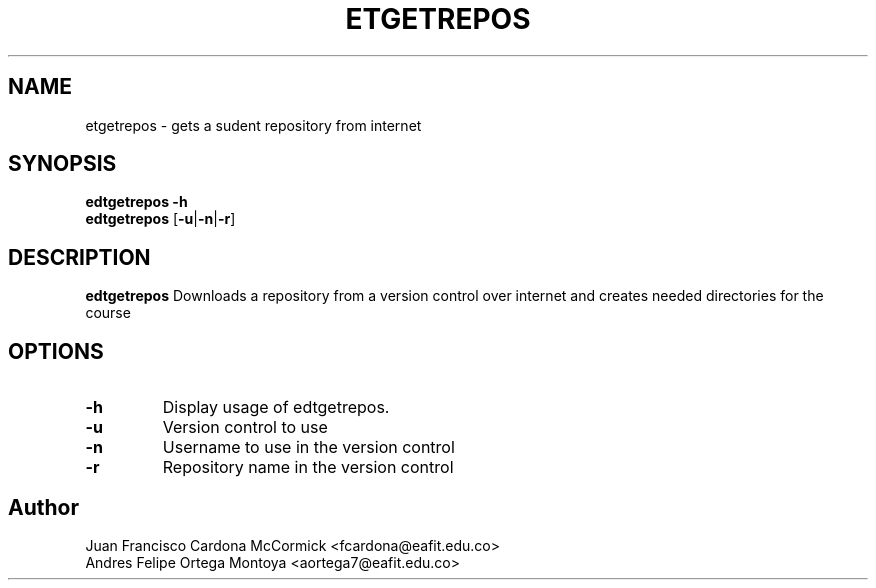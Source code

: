 .TH ETGETREPOS 1
.SH NAME
etgetrepos \- gets a sudent repository from internet
.SH SYNOPSIS
\fBedtgetrepos \-h
.br
\fBedtgetrepos \fR[\fB\-u\fR|\fB\-n\fR|\fB\-r\fR]
.SH DESCRIPTION
.B edtgetrepos
Downloads a repository from a version control over internet
and creates needed directories for the course
.SH OPTIONS
.TP
\fB\-h
Display usage of edtgetrepos.
.TP
\fB\-u
Version control to use
.TP
\fB\-n
Username to use in the version control
.TP
\fB\-r
Repository name in the version control
.SH Author
Juan Francisco Cardona McCormick <fcardona@eafit.edu.co>
.br
Andres Felipe Ortega Montoya <aortega7@eafit.edu.co>
